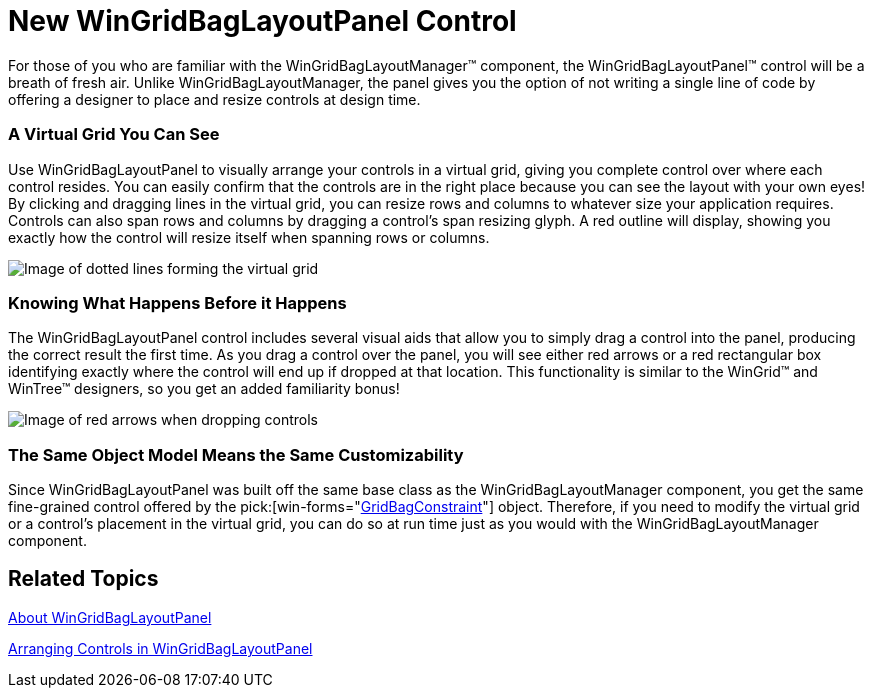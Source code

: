 ﻿////

|metadata|
{
    "name": "wingridbaglayoutpanel-new-wingridbaglayoutpanel-control-whats-new-20072",
    "controlName": [],
    "tags": [],
    "guid": "{6887BAE1-33C0-4F3C-81CA-1A30B01022E5}",  
    "buildFlags": [],
    "createdOn": "0001-01-01T00:00:00Z"
}
|metadata|
////

= New WinGridBagLayoutPanel Control

For those of you who are familiar with the WinGridBagLayoutManager™ component, the WinGridBagLayoutPanel™ control will be a breath of fresh air. Unlike WinGridBagLayoutManager, the panel gives you the option of not writing a single line of code by offering a designer to place and resize controls at design time.

=== A Virtual Grid You Can See

Use WinGridBagLayoutPanel to visually arrange your controls in a virtual grid, giving you complete control over where each control resides. You can easily confirm that the controls are in the right place because you can see the layout with your own eyes! By clicking and dragging lines in the virtual grid, you can resize rows and columns to whatever size your application requires. Controls can also span rows and columns by dragging a control's span resizing glyph. A red outline will display, showing you exactly how the control will resize itself when spanning rows or columns.

image::images/WinGridBagLayoutPanel_New_WinGridBagLayoutPanel_Control_Whats_New_20072_01.png[Image of dotted lines forming the virtual grid]

=== Knowing What Happens Before it Happens

The WinGridBagLayoutPanel control includes several visual aids that allow you to simply drag a control into the panel, producing the correct result the first time. As you drag a control over the panel, you will see either red arrows or a red rectangular box identifying exactly where the control will end up if dropped at that location. This functionality is similar to the WinGrid™ and WinTree™ designers, so you get an added familiarity bonus!

image::images/WinGridBagLayoutPanel_New_WinGridBagLayoutPanel_Control_Whats_New_20072_02.png[Image of red arrows when dropping controls]

=== The Same Object Model Means the Same Customizability

Since WinGridBagLayoutPanel was built off the same base class as the WinGridBagLayoutManager component, you get the same fine-grained control offered by the  pick:[win-forms="link:{ApiPlatform}win{ApiVersion}~infragistics.win.layout.gridbagconstraint.html[GridBagConstraint]"]  object. Therefore, if you need to modify the virtual grid or a control's placement in the virtual grid, you can do so at run time just as you would with the WinGridBagLayoutManager component.

== Related Topics

link:wingridbaglayoutpanel-about-wingridbaglayoutpanel.html[About WinGridBagLayoutPanel]

link:wingridbaglayoutpanel-arranging-controls-in-wingridbaglayoutpanel.html[Arranging Controls in WinGridBagLayoutPanel]